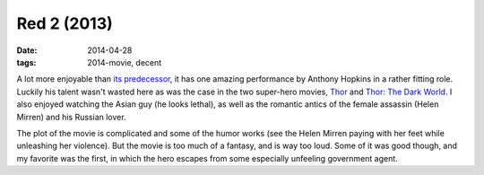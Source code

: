 Red 2 (2013)
============

:date: 2014-04-28
:tags: 2014-movie, decent



A lot more enjoyable than `its predecessor`__, it has one amazing
performance by Anthony Hopkins in a rather fitting role. Luckily his
talent wasn't wasted here as was the case in the two super-hero
movies, Thor__ and `Thor: The Dark World`__. I also enjoyed watching
the Asian guy (he looks lethal), as well as the romantic antics of the
female assassin (Helen Mirren) and his Russian lover.

The plot of the movie is complicated and some of the humor works (see
the Helen Mirren paying with her feet while unleashing her violence).
But the movie is too much of a fantasy, and is way too loud. Some of
it was good though, and my favorite was the first, in which the hero
escapes from some especially unfeeling government agent.


__ http://movies.tshepang.net/red-2010
__ http://movies.tshepang.net/thor-2011
__ http://movies.tshepang.net/thor-the-dark-world-2013
